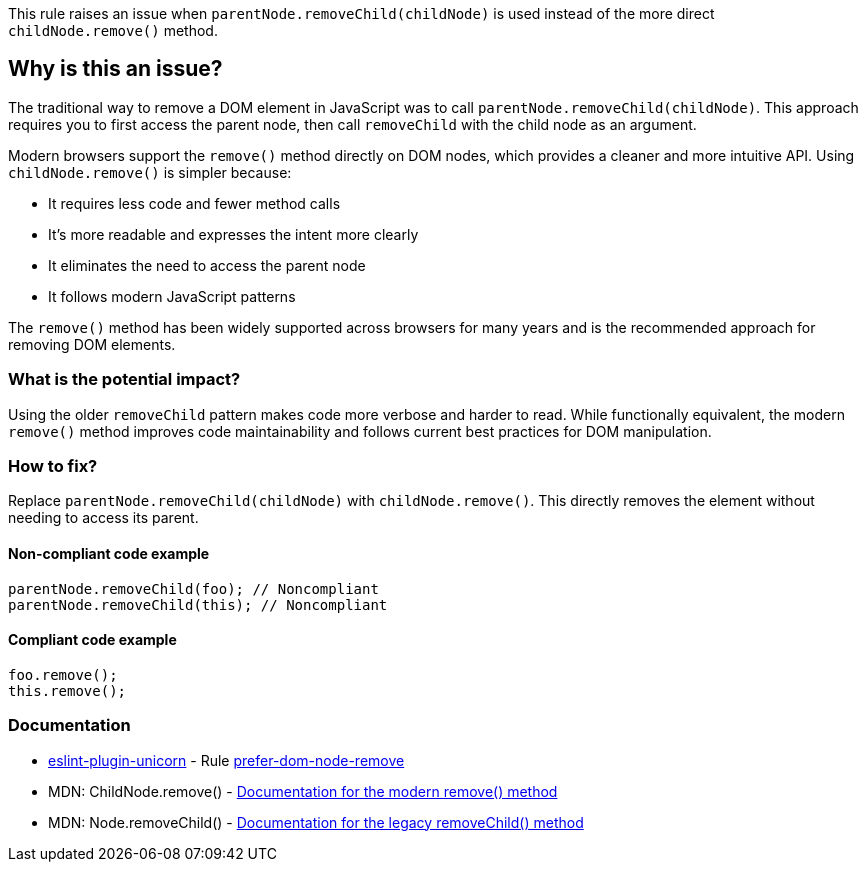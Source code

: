 This rule raises an issue when `parentNode.removeChild(childNode)` is used instead of the more direct `childNode.remove()` method.

== Why is this an issue?

The traditional way to remove a DOM element in JavaScript was to call `parentNode.removeChild(childNode)`. This approach requires you to first access the parent node, then call `removeChild` with the child node as an argument.

Modern browsers support the `remove()` method directly on DOM nodes, which provides a cleaner and more intuitive API. Using `childNode.remove()` is simpler because:

* It requires less code and fewer method calls
* It's more readable and expresses the intent more clearly
* It eliminates the need to access the parent node
* It follows modern JavaScript patterns

The `remove()` method has been widely supported across browsers for many years and is the recommended approach for removing DOM elements.

=== What is the potential impact?

Using the older `removeChild` pattern makes code more verbose and harder to read. While functionally equivalent, the modern `remove()` method improves code maintainability and follows current best practices for DOM manipulation.

=== How to fix?


Replace `parentNode.removeChild(childNode)` with `childNode.remove()`. This directly removes the element without needing to access its parent.

==== Non-compliant code example

[source,javascript,diff-id=1,diff-type=noncompliant]
----
parentNode.removeChild(foo); // Noncompliant
parentNode.removeChild(this); // Noncompliant
----

==== Compliant code example

[source,javascript,diff-id=1,diff-type=compliant]
----
foo.remove();
this.remove();
----

=== Documentation

* https://github.com/sindresorhus/eslint-plugin-unicorn#readme[eslint-plugin-unicorn] - Rule https://github.com/sindresorhus/eslint-plugin-unicorn/blob/HEAD/docs/rules/prefer-dom-node-remove.md[prefer-dom-node-remove]
 * MDN: ChildNode.remove() - https://developer.mozilla.org/en-US/docs/Web/API/ChildNode/remove[Documentation for the modern remove() method]
 * MDN: Node.removeChild() - https://developer.mozilla.org/en-US/docs/Web/API/Node/removeChild[Documentation for the legacy removeChild() method]

